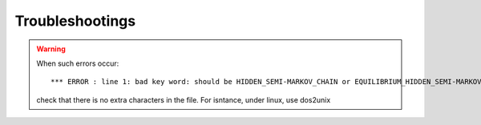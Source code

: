 Troubleshootings
=================
.. warning::
    When such errors occur::

    *** ERROR : line 1: bad key word: should be HIDDEN_SEMI-MARKOV_CHAIN or EQUILIBRIUM_HIDDEN_SEMI-MARKOV_CHAIN

    check that there is no extra characters in the file. For isntance, under linux, use dos2unix 
